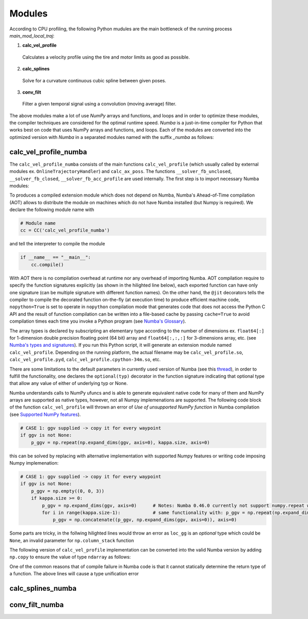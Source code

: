 Modules
================================

According to CPU profiling, the following Python mudules are the main bottleneck of the running process `main_mod_local_traj`:

1. **calc_vel_profile** 
  Calculates a velocity profile using the tire and motor limits as good as possible.
2. **calc_splines** 
  Solve for a curvature continuous cubic spline between given poses.
3. **conv_filt** 
  Filter a given temporal signal using a convolution (moving average) filter.

The above modules make a lot of use `NumPy` arrays and functions, and loops and in order to optimize these modules, the compiler techniques are considered for the optimal runtime speed. `Numba` is a just-in-time compiler for Python that works best on code that uses NumPy arrays and functions, and loops.
Each of the modules are converted into the optimized version with `Numba` in a separated modules named with the suffix `_numba` as follows:


calc_vel_profile_numba
--------
The ``calc_vel_profile_numba`` consists of the main functions ``calc_vel_profile`` (which usually called by external modules ex. ``OnlineTrajectoryHandler``) and ``calc_ax_poss``. The functions ``__solver_fb_unclosed``, ``__solver_fb_closed``, ``__solver_fb_acc_profile`` are used internally.
The first step is to import necessary Numba modules:

.. code-block:: python
   :emphasize-lines: 3,5

   from numba.pycc import CC
   from numba import jit

To produces a compiled extension module which does not depend on Numba, Numba's Ahead-of-Time compilation (AOT) allows to distribute the module on machines which do not have Numba installed (but Numpy is required). We declare the following module name with

.. code-block:: python

    # Module name
    cc = CC('calc_vel_profile_numba')

and tell the interpreter to compile the module

.. code-block:: python

    if __name__ == "__main__":
        cc.compile()

With AOT there is no compilation overhead at runtime nor any overhead of importing Numba.
AOT compilation require to specify the function signatures explicitly (as shown in the hilighted line below), each exported function can have only one signature (can be multiple signature with different function names). On the other hand, the ``@jit`` decorators tells the compiler to compile the decorated function on-the-fly (at execution time) to produce efficient machine code, ``nopython=True`` is set to operate in ``nopython`` compilation mode that generates code that does not access the Python C API and the result of function compilation can be written into a file-based cache by passing ``cache=True`` to avoid compilation times each time you invoke a Python program (see `Numba's Glossary <https://numba.pydata.org/numba-doc/dev/glossary.html>`_).

.. code-block:: python
    :emphasize-lines: 1

    @cc.export('calc_vel_profile', 'float64[:](float64[:,:], float64[:], float64[:], boolean, float64, float64, optional(float64[:,:]), optional(float64[:,:]), optional(float64), optional(float64), optional(float64[:]), optional(float64), optional(float64), optional(int64))')
    @jit(nopython=True, cache=True)
    def calc_vel_profile(ax_max_machines: np.ndarray,
                     kappa: np.ndarray,
                     el_lengths: np.ndarray,
                     closed: bool,
                     drag_coeff: float,
                     m_veh: float,
                     ggv: np.ndarray = None,
                     loc_gg: np.ndarray = None,
                     v_max: float = None,
                     dyn_model_exp: float = 1.0,
                     mu: np.ndarray = None,
                     v_start: float = None,
                     v_end: float = None,
                     filt_window: int = None) -> np.ndarray:

The array types is declared by subscripting an elementary type according to the number of dimensions ex. ``float64[:]`` for 1-dimension double precision floating point (64 bit) array and ``float64[:,:,:]`` for 3-dimensions array, etc. (see `Numba's types and signatures <https://numba.pydata.org/numba-doc/dev/reference/types.html>`_). 
If you run this Python script, it will generate an extension module named ``calc_vel_profile``. Depending on the running platform, the actual filename may be ``calc_vel_profile.so``, ``calc_vel_profile.pyd``, ``calc_vel_profile.cpython-34m.so``, etc.

There are some limitations to the default parameters in currently used version of Numba (see this `thread <https://stackoverflow.com/questions/46123657/numba-calling-jit-with-explicit-signature-using-arguments-with-default-values>`_), in order to fulfill the functionality, one declares the ``optional(typ)`` decorator in the function signature indicating that optional type that allow any value of either of underlying typ or None.

Numba understands calls to NumPy ufuncs and is able to generate equivalent native code for many of them and NumPy arrays are supported as native types, however, not all Numpy implemenations are supported. The following code block of the function ``calc_vel_profile`` will thrown an error of `Use of unsupported NumPy function` in Numba compilation (see `Supported NumPy features <https://numba.pydata.org/numba-doc/dev/reference/numpysupported.html>`_).

.. code-block:: python

    # CASE 1: ggv supplied -> copy it for every waypoint
    if ggv is not None:
        p_ggv = np.repeat(np.expand_dims(ggv, axis=0), kappa.size, axis=0)

this can be solved by replacing with alternative implementation with supported Numpy features or writing code imposing Numpy implemenation:

.. code-block:: python

    # CASE 1: ggv supplied -> copy it for every waypoint
    if ggv is not None:
        p_ggv = np.empty((0, 0, 3))
        if kappa.size >= 0:
            p_ggv = np.expand_dims(ggv, axis=0)      # Notes: Numba 0.46.0 currently not support numpy.repeat with axis argument
            for i in range(kappa.size-1):            # same functionality with: p_ggv = np.repeat(np.expand_dims(ggv, axis=0), kappa.size, axis=0)
                p_ggv = np.concatenate((p_ggv, np.expand_dims(ggv, axis=0)), axis=0)    

Some parts are tricky, in the follwing hilighted lines would throw an error as ``loc_gg`` is an `optional` type which could be ``None``, an invalid parameter for ``np.column_stack`` function

.. code-block:: python
    :emphasize-lines: 3

    # CASE 2: local gg diagram supplied -> add velocity dimension (artificial velocity of 10.0 m/s)
    else:
         p_ggv = np.expand_dims(np.column_stack((np.ones(loc_gg.shape[0]) * 10.0, loc_gg)), axis=1)

The following version of ``calc_vel_profile`` implementation can be converted into the valid Numba version by adding ``np.copy`` to ensure the value of type ``ndarray`` as follows:

.. code-block:: python
    :emphasize-lines: 3

    # CASE 2: local gg diagram supplied -> add velocity dimension (artificial velocity of 10.0 m/s)
    else:
        p_ggv = np.expand_dims(np.column_stack((np.ones(loc_gg.shape[0]) * 10.0, np.copy(loc_gg))), axis=1)

One of the common reasons that of compile failure in Numba code is that it cannot statically determine the return type of a function. The above lines
will cause a type unification error

.. code-block:: python
    :emphasize-lines: 11,13

    # ------------------------------------------------------------------------------------------------------------------
    # SEARCH START POINTS FOR ACCELERATION PHASES ----------------------------------------------------------------------
    # ------------------------------------------------------------------------------------------------------------------

    vx_diffs = np.diff(np.copy(vx_profile))
    acc_inds = np.where(vx_diffs > 0.0)[0]                  # indices of points with positive acceleration
    if acc_inds.size != 0:
        # check index diffs -> we only need the first point of every acceleration phase
        acc_inds_diffs = np.diff(acc_inds)
        acc_inds_diffs = insert(acc_inds_diffs, 0, 2)       # first point is always a starting point, Notes: Numba 0.46.0 currently not support numpy.insert 
        acc_inds_rel = acc_inds[acc_inds_diffs > 1]         # starting point indices for acceleration phases
    else:
        acc_inds_rel = [np.int64(x) for x in range(0)]      # if vmax is low and can be driven all the time

calc_splines_numba
------------



conv_filt_numba
----------




